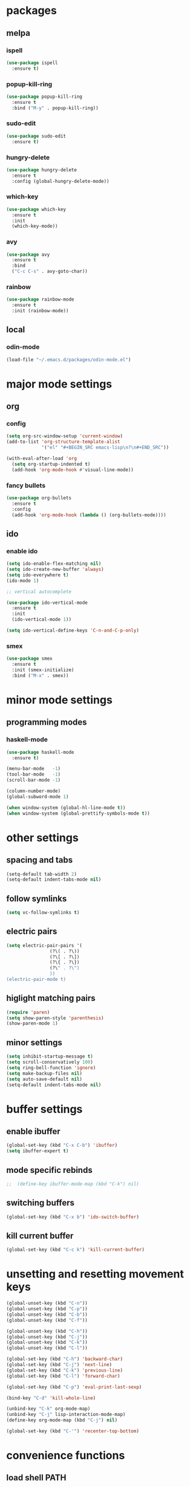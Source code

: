 * packages
** melpa
*** ispell
#+BEGIN_SRC emacs-lisp
  (use-package ispell
    :ensure t)
#+END_SRC
*** popup-kill-ring
#+BEGIN_SRC emacs-lisp
  (use-package popup-kill-ring
    :ensure t
    :bind ("M-y" . popup-kill-ring))
#+END_SRC
*** sudo-edit
#+BEGIN_SRC emacs-lisp
  (use-package sudo-edit
    :ensure t)
#+END_SRC
*** hungry-delete
#+BEGIN_SRC emacs-lisp
  (use-package hungry-delete
    :ensure t
    :config (global-hungry-delete-mode))
#+END_SRC
*** which-key
 #+BEGIN_SRC emacs-lisp
 (use-package which-key
   :ensure t
   :init
   (which-key-mode))
 #+END_SRC
*** avy
 #+BEGIN_SRC emacs-lisp
   (use-package avy
     :ensure t
     :bind
     ("C-c C-s" . avy-goto-char))
 #+END_SRC
*** rainbow
#+BEGIN_SRC emacs-lisp
  (use-package rainbow-mode
    :ensure t
    :init (rainbow-mode))
#+END_SRC
** local
*** odin-mode
#+BEGIN_SRC emacs-lisp
  (load-file "~/.emacs.d/packages/odin-mode.el")
#+END_SRC
* major mode settings
** org
*** config
#+BEGIN_SRC emacs-lisp
  (setq org-src-window-setup 'current-window)
  (add-to-list 'org-structure-template-alist
               '("el" "#+BEGIN_SRC emacs-lisp\n?\n#+END_SRC"))

  (with-eval-after-load 'org
    (setq org-startup-indented t)
    (add-hook 'org-mode-hook #'visual-line-mode))
#+END_SRC
*** fancy bullets
#+BEGIN_SRC emacs-lisp
  (use-package org-bullets
    :ensure t
    :config
    (add-hook 'org-mode-hook (lambda () (org-bullets-mode))))
#+END_SRC
** ido
*** enable ido
#+BEGIN_SRC emacs-lisp
  (setq ido-enable-flex-matching nil)
  (setq ido-create-new-buffer 'always)
  (setq ido-everywhere t)
  (ido-mode 1)

  ;; vertical autocomplete

  (use-package ido-vertical-mode
    :ensure t
    :init
    (ido-vertical-mode 1))

  (setq ido-vertical-define-keys 'C-n-and-C-p-only)
#+END_SRC
*** smex
#+BEGIN_SRC emacs-lisp
  (use-package smex
    :ensure t
    :init (smex-initialize)
    :bind ("M-x" . smex))
#+END_SRC
* minor mode settings
** programming modes
*** haskell-mode
#+BEGIN_SRC emacs-lisp
  (use-package haskell-mode
    :ensure t)
#+END_SRC

#+BEGIN_SRC emacs-lisp
  (menu-bar-mode   -1)
  (tool-bar-mode   -1)
  (scroll-bar-mode -1)

  (column-number-mode)
  (global-subword-mode 1)

  (when window-system (global-hl-line-mode t))
  (when window-system (global-prettify-symbols-mode t))
#+END_SRC
* other settings
** spacing and tabs
#+BEGIN_SRC emacs-lisp
  (setq-default tab-width 2)
  (setq-default indent-tabs-mode nil)
#+END_SRC
** follow symlinks
#+BEGIN_SRC emacs-lisp
  (setq vc-follow-symlinks t)
#+END_SRC
** electric pairs
#+BEGIN_SRC emacs-lisp
  (setq electric-pair-pairs '(
			      (?\( . ?\))
			      (?\[ . ?\])
			      (?\{ . ?\})
			      (?\" . ?\")
			      ))
  (electric-pair-mode t)
#+END_SRC
** higlight matching pairs
#+BEGIN_SRC emacs-lisp
  (require 'paren)
  (setq show-paren-style 'parenthesis)
  (show-paren-mode 1)
#+END_SRC
** minor settings
#+BEGIN_SRC emacs-lisp
  (setq inhibit-startup-message t)
  (setq scroll-conservatively 100)
  (setq ring-bell-function 'ignore)
  (setq make-backup-files nil)
  (setq auto-save-default nil)
  (setq-default indent-tabs-mode nil)
#+END_SRC
* buffer settings
** enable ibuffer
#+BEGIN_SRC emacs-lisp
  (global-set-key (kbd "C-x C-b") 'ibuffer)
  (setq ibuffer-expert t)
#+END_SRC
** mode specific rebinds
#+BEGIN_SRC emacs-lisp
;;  (define-key ibuffer-mode-map (kbd "C-k") nil)
#+END_SRC
** switching buffers
#+BEGIN_SRC emacs-lisp
  (global-set-key (kbd "C-x b") 'ido-switch-buffer)
#+END_SRC
** kill current buffer
#+BEGIN_SRC emacs-lisp
  (global-set-key (kbd "C-c k") 'kill-current-buffer)
#+END_SRC
* unsetting and resetting movement keys
#+BEGIN_SRC emacs-lisp
  (global-unset-key (kbd "C-n"))
  (global-unset-key (kbd "C-p"))
  (global-unset-key (kbd "C-b"))
  (global-unset-key (kbd "C-f"))

  (global-unset-key (kbd "C-h"))
  (global-unset-key (kbd "C-j"))
  (global-unset-key (kbd "C-k"))
  (global-unset-key (kbd "C-l"))

  (global-set-key (kbd "C-h") 'backward-char)
  (global-set-key (kbd "C-j") 'next-line)
  (global-set-key (kbd "C-k") 'previous-line)
  (global-set-key (kbd "C-l") 'forward-char)

  (global-set-key (kbd "C-p") 'eval-print-last-sexp)

  (bind-key "C-d" 'kill-whole-line)

  (unbind-key "C-k" org-mode-map)
  (unbind-key "C-j" lisp-interaction-mode-map)
  (define-key org-mode-map (kbd "C-j") nil)

  (global-set-key (kbd "C-'") 'recenter-top-bottom)
#+END_SRC

* convenience functions
** load shell PATH
#+BEGIN_SRC emacs-lisp
  (use-package exec-path-from-shell
    :ensure t
    :config (exec-path-from-shell-initialize))
#+END_SRC   
** reload-config
#+BEGIN_SRC emacs-lisp
  (defun config-reload ()
    (interactive)
    (org-babel-load-file (expand-file-name "~/.emacs.d/config.org")))
  (global-set-key (kbd "C-c r") 'config-reload)
#+END_SRC
** edit-config
 #+BEGIN_SRC emacs-lisp
   (defun config-edit ()
     (interactive)
     (find-file "~/.emacs.d/config.org"))
   (global-set-key (kbd "C-c e") 'config-edit)
 #+END_SRC
** kill-whole-word
#+BEGIN_SRC emacs-lisp
  (defun kill-whole-word ()
    (interactive)
    (backward-word)
    (kill-word 1))

  (global-set-key (kbd "C-c C-w") 'kill-whole-word)
#+END_SRC
** kill-current-buffer
#+BEGIN_SRC emacs-lisp
  (global-set-key (kbd "C-x k") 'kill-current-buffer)
#+END_SRC
** copy-whole-line
#+BEGIN_SRC emacs-lisp
  (defun copy-whole-line ()
    (interactive)
    (save-excursion
      (kill-new
       (buffer-substring
	(point-at-bol)
	(point-at-eol)))))
  (global-set-key (kbd "C-c y") 'copy-whole-line)
#+END_SRC
* auto completion
#+BEGIN_SRC emacs-lisp
  (use-package company
    :ensure t
    :init
    (add-hook 'after-init-hook 'global-company-mode))
#+END_SRC
* mode line
** disable minor modes on modeline
#+BEGIN_SRC emacs-lisp
  (use-package diminish
    :ensure t
    :init
    (diminish 'hungry-delete-mode)
    (diminish 'beacon-mode)
    (diminish 'which-key-mode)
    (diminish 'company-mode)
    (diminish 'subword-mode)
    (diminish 'rainbow-mode))
#+END_SRC
* fonts
** fira
#+BEGIN_SRC emacs-lisp
  (add-to-list 'default-frame-alist '(font . "Fira Code-12"))

  (use-package fira-code-mode
    :ensure t
    :custom (fira-code-mode-disabled-ligatures '("[]" "x"))
    :hook prog-mode)

#+END_SRC
